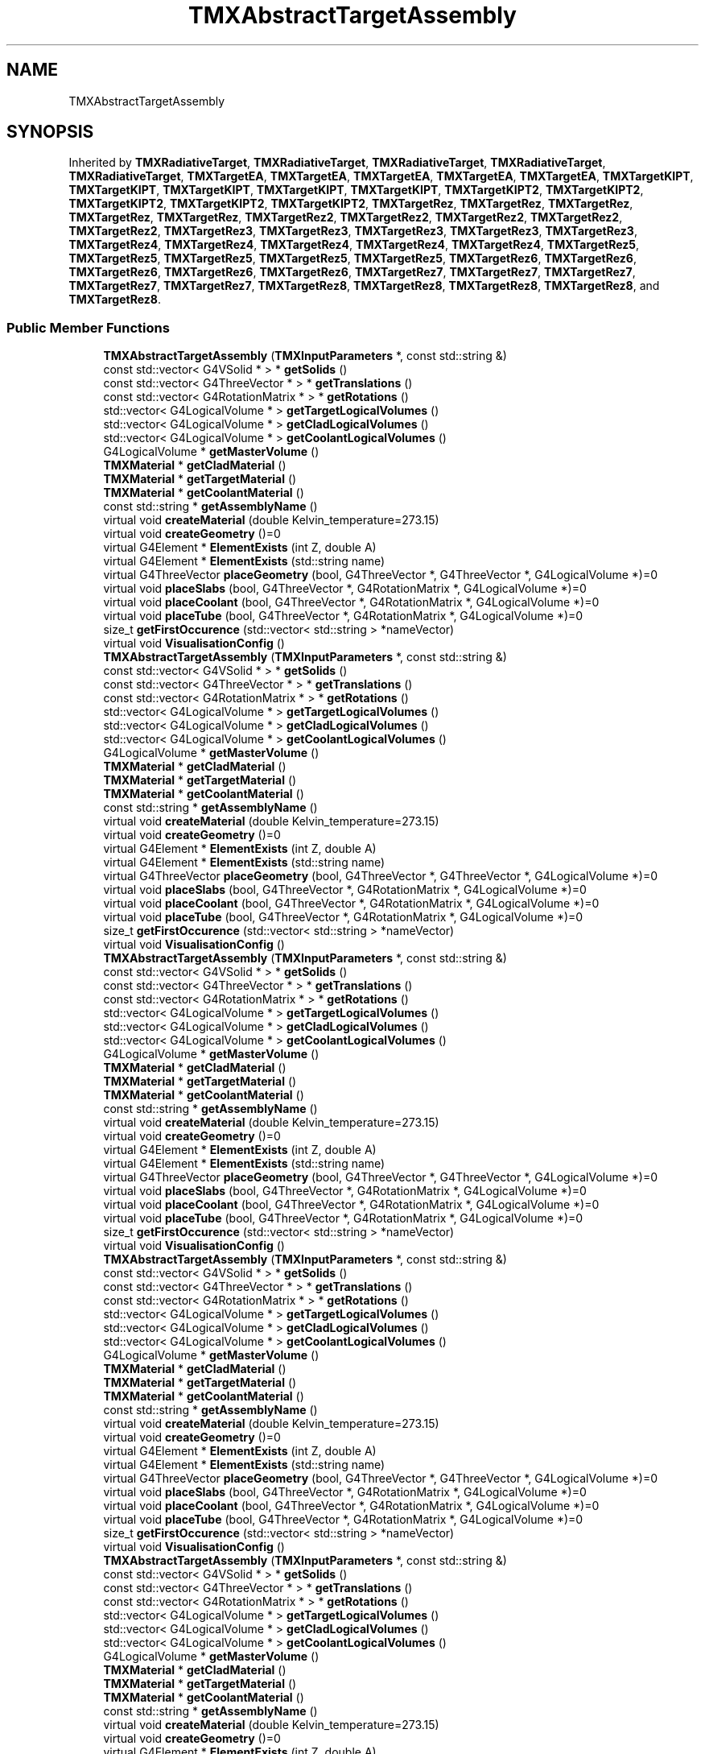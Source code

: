 .TH "TMXAbstractTargetAssembly" 3 "Fri Oct 15 2021" "Version Version 1.0" "Transmutex Documentation" \" -*- nroff -*-
.ad l
.nh
.SH NAME
TMXAbstractTargetAssembly
.SH SYNOPSIS
.br
.PP
.PP
Inherited by \fBTMXRadiativeTarget\fP, \fBTMXRadiativeTarget\fP, \fBTMXRadiativeTarget\fP, \fBTMXRadiativeTarget\fP, \fBTMXRadiativeTarget\fP, \fBTMXTargetEA\fP, \fBTMXTargetEA\fP, \fBTMXTargetEA\fP, \fBTMXTargetEA\fP, \fBTMXTargetEA\fP, \fBTMXTargetKIPT\fP, \fBTMXTargetKIPT\fP, \fBTMXTargetKIPT\fP, \fBTMXTargetKIPT\fP, \fBTMXTargetKIPT\fP, \fBTMXTargetKIPT2\fP, \fBTMXTargetKIPT2\fP, \fBTMXTargetKIPT2\fP, \fBTMXTargetKIPT2\fP, \fBTMXTargetKIPT2\fP, \fBTMXTargetRez\fP, \fBTMXTargetRez\fP, \fBTMXTargetRez\fP, \fBTMXTargetRez\fP, \fBTMXTargetRez\fP, \fBTMXTargetRez2\fP, \fBTMXTargetRez2\fP, \fBTMXTargetRez2\fP, \fBTMXTargetRez2\fP, \fBTMXTargetRez2\fP, \fBTMXTargetRez3\fP, \fBTMXTargetRez3\fP, \fBTMXTargetRez3\fP, \fBTMXTargetRez3\fP, \fBTMXTargetRez3\fP, \fBTMXTargetRez4\fP, \fBTMXTargetRez4\fP, \fBTMXTargetRez4\fP, \fBTMXTargetRez4\fP, \fBTMXTargetRez4\fP, \fBTMXTargetRez5\fP, \fBTMXTargetRez5\fP, \fBTMXTargetRez5\fP, \fBTMXTargetRez5\fP, \fBTMXTargetRez5\fP, \fBTMXTargetRez6\fP, \fBTMXTargetRez6\fP, \fBTMXTargetRez6\fP, \fBTMXTargetRez6\fP, \fBTMXTargetRez6\fP, \fBTMXTargetRez7\fP, \fBTMXTargetRez7\fP, \fBTMXTargetRez7\fP, \fBTMXTargetRez7\fP, \fBTMXTargetRez7\fP, \fBTMXTargetRez8\fP, \fBTMXTargetRez8\fP, \fBTMXTargetRez8\fP, \fBTMXTargetRez8\fP, and \fBTMXTargetRez8\fP\&.
.SS "Public Member Functions"

.in +1c
.ti -1c
.RI "\fBTMXAbstractTargetAssembly\fP (\fBTMXInputParameters\fP *, const std::string &)"
.br
.ti -1c
.RI "const std::vector< G4VSolid * > * \fBgetSolids\fP ()"
.br
.ti -1c
.RI "const std::vector< G4ThreeVector * > * \fBgetTranslations\fP ()"
.br
.ti -1c
.RI "const std::vector< G4RotationMatrix * > * \fBgetRotations\fP ()"
.br
.ti -1c
.RI "std::vector< G4LogicalVolume * > \fBgetTargetLogicalVolumes\fP ()"
.br
.ti -1c
.RI "std::vector< G4LogicalVolume * > \fBgetCladLogicalVolumes\fP ()"
.br
.ti -1c
.RI "std::vector< G4LogicalVolume * > \fBgetCoolantLogicalVolumes\fP ()"
.br
.ti -1c
.RI "G4LogicalVolume * \fBgetMasterVolume\fP ()"
.br
.ti -1c
.RI "\fBTMXMaterial\fP * \fBgetCladMaterial\fP ()"
.br
.ti -1c
.RI "\fBTMXMaterial\fP * \fBgetTargetMaterial\fP ()"
.br
.ti -1c
.RI "\fBTMXMaterial\fP * \fBgetCoolantMaterial\fP ()"
.br
.ti -1c
.RI "const std::string * \fBgetAssemblyName\fP ()"
.br
.ti -1c
.RI "virtual void \fBcreateMaterial\fP (double Kelvin_temperature=273\&.15)"
.br
.ti -1c
.RI "virtual void \fBcreateGeometry\fP ()=0"
.br
.ti -1c
.RI "virtual G4Element * \fBElementExists\fP (int Z, double A)"
.br
.ti -1c
.RI "virtual G4Element * \fBElementExists\fP (std::string name)"
.br
.ti -1c
.RI "virtual G4ThreeVector \fBplaceGeometry\fP (bool, G4ThreeVector *, G4ThreeVector *, G4LogicalVolume *)=0"
.br
.ti -1c
.RI "virtual void \fBplaceSlabs\fP (bool, G4ThreeVector *, G4RotationMatrix *, G4LogicalVolume *)=0"
.br
.ti -1c
.RI "virtual void \fBplaceCoolant\fP (bool, G4ThreeVector *, G4RotationMatrix *, G4LogicalVolume *)=0"
.br
.ti -1c
.RI "virtual void \fBplaceTube\fP (bool, G4ThreeVector *, G4RotationMatrix *, G4LogicalVolume *)=0"
.br
.ti -1c
.RI "size_t \fBgetFirstOccurence\fP (std::vector< std::string > *nameVector)"
.br
.ti -1c
.RI "virtual void \fBVisualisationConfig\fP ()"
.br
.ti -1c
.RI "\fBTMXAbstractTargetAssembly\fP (\fBTMXInputParameters\fP *, const std::string &)"
.br
.ti -1c
.RI "const std::vector< G4VSolid * > * \fBgetSolids\fP ()"
.br
.ti -1c
.RI "const std::vector< G4ThreeVector * > * \fBgetTranslations\fP ()"
.br
.ti -1c
.RI "const std::vector< G4RotationMatrix * > * \fBgetRotations\fP ()"
.br
.ti -1c
.RI "std::vector< G4LogicalVolume * > \fBgetTargetLogicalVolumes\fP ()"
.br
.ti -1c
.RI "std::vector< G4LogicalVolume * > \fBgetCladLogicalVolumes\fP ()"
.br
.ti -1c
.RI "std::vector< G4LogicalVolume * > \fBgetCoolantLogicalVolumes\fP ()"
.br
.ti -1c
.RI "G4LogicalVolume * \fBgetMasterVolume\fP ()"
.br
.ti -1c
.RI "\fBTMXMaterial\fP * \fBgetCladMaterial\fP ()"
.br
.ti -1c
.RI "\fBTMXMaterial\fP * \fBgetTargetMaterial\fP ()"
.br
.ti -1c
.RI "\fBTMXMaterial\fP * \fBgetCoolantMaterial\fP ()"
.br
.ti -1c
.RI "const std::string * \fBgetAssemblyName\fP ()"
.br
.ti -1c
.RI "virtual void \fBcreateMaterial\fP (double Kelvin_temperature=273\&.15)"
.br
.ti -1c
.RI "virtual void \fBcreateGeometry\fP ()=0"
.br
.ti -1c
.RI "virtual G4Element * \fBElementExists\fP (int Z, double A)"
.br
.ti -1c
.RI "virtual G4Element * \fBElementExists\fP (std::string name)"
.br
.ti -1c
.RI "virtual G4ThreeVector \fBplaceGeometry\fP (bool, G4ThreeVector *, G4ThreeVector *, G4LogicalVolume *)=0"
.br
.ti -1c
.RI "virtual void \fBplaceSlabs\fP (bool, G4ThreeVector *, G4RotationMatrix *, G4LogicalVolume *)=0"
.br
.ti -1c
.RI "virtual void \fBplaceCoolant\fP (bool, G4ThreeVector *, G4RotationMatrix *, G4LogicalVolume *)=0"
.br
.ti -1c
.RI "virtual void \fBplaceTube\fP (bool, G4ThreeVector *, G4RotationMatrix *, G4LogicalVolume *)=0"
.br
.ti -1c
.RI "size_t \fBgetFirstOccurence\fP (std::vector< std::string > *nameVector)"
.br
.ti -1c
.RI "virtual void \fBVisualisationConfig\fP ()"
.br
.ti -1c
.RI "\fBTMXAbstractTargetAssembly\fP (\fBTMXInputParameters\fP *, const std::string &)"
.br
.ti -1c
.RI "const std::vector< G4VSolid * > * \fBgetSolids\fP ()"
.br
.ti -1c
.RI "const std::vector< G4ThreeVector * > * \fBgetTranslations\fP ()"
.br
.ti -1c
.RI "const std::vector< G4RotationMatrix * > * \fBgetRotations\fP ()"
.br
.ti -1c
.RI "std::vector< G4LogicalVolume * > \fBgetTargetLogicalVolumes\fP ()"
.br
.ti -1c
.RI "std::vector< G4LogicalVolume * > \fBgetCladLogicalVolumes\fP ()"
.br
.ti -1c
.RI "std::vector< G4LogicalVolume * > \fBgetCoolantLogicalVolumes\fP ()"
.br
.ti -1c
.RI "G4LogicalVolume * \fBgetMasterVolume\fP ()"
.br
.ti -1c
.RI "\fBTMXMaterial\fP * \fBgetCladMaterial\fP ()"
.br
.ti -1c
.RI "\fBTMXMaterial\fP * \fBgetTargetMaterial\fP ()"
.br
.ti -1c
.RI "\fBTMXMaterial\fP * \fBgetCoolantMaterial\fP ()"
.br
.ti -1c
.RI "const std::string * \fBgetAssemblyName\fP ()"
.br
.ti -1c
.RI "virtual void \fBcreateMaterial\fP (double Kelvin_temperature=273\&.15)"
.br
.ti -1c
.RI "virtual void \fBcreateGeometry\fP ()=0"
.br
.ti -1c
.RI "virtual G4Element * \fBElementExists\fP (int Z, double A)"
.br
.ti -1c
.RI "virtual G4Element * \fBElementExists\fP (std::string name)"
.br
.ti -1c
.RI "virtual G4ThreeVector \fBplaceGeometry\fP (bool, G4ThreeVector *, G4ThreeVector *, G4LogicalVolume *)=0"
.br
.ti -1c
.RI "virtual void \fBplaceSlabs\fP (bool, G4ThreeVector *, G4RotationMatrix *, G4LogicalVolume *)=0"
.br
.ti -1c
.RI "virtual void \fBplaceCoolant\fP (bool, G4ThreeVector *, G4RotationMatrix *, G4LogicalVolume *)=0"
.br
.ti -1c
.RI "virtual void \fBplaceTube\fP (bool, G4ThreeVector *, G4RotationMatrix *, G4LogicalVolume *)=0"
.br
.ti -1c
.RI "size_t \fBgetFirstOccurence\fP (std::vector< std::string > *nameVector)"
.br
.ti -1c
.RI "virtual void \fBVisualisationConfig\fP ()"
.br
.ti -1c
.RI "\fBTMXAbstractTargetAssembly\fP (\fBTMXInputParameters\fP *, const std::string &)"
.br
.ti -1c
.RI "const std::vector< G4VSolid * > * \fBgetSolids\fP ()"
.br
.ti -1c
.RI "const std::vector< G4ThreeVector * > * \fBgetTranslations\fP ()"
.br
.ti -1c
.RI "const std::vector< G4RotationMatrix * > * \fBgetRotations\fP ()"
.br
.ti -1c
.RI "std::vector< G4LogicalVolume * > \fBgetTargetLogicalVolumes\fP ()"
.br
.ti -1c
.RI "std::vector< G4LogicalVolume * > \fBgetCladLogicalVolumes\fP ()"
.br
.ti -1c
.RI "std::vector< G4LogicalVolume * > \fBgetCoolantLogicalVolumes\fP ()"
.br
.ti -1c
.RI "G4LogicalVolume * \fBgetMasterVolume\fP ()"
.br
.ti -1c
.RI "\fBTMXMaterial\fP * \fBgetCladMaterial\fP ()"
.br
.ti -1c
.RI "\fBTMXMaterial\fP * \fBgetTargetMaterial\fP ()"
.br
.ti -1c
.RI "\fBTMXMaterial\fP * \fBgetCoolantMaterial\fP ()"
.br
.ti -1c
.RI "const std::string * \fBgetAssemblyName\fP ()"
.br
.ti -1c
.RI "virtual void \fBcreateMaterial\fP (double Kelvin_temperature=273\&.15)"
.br
.ti -1c
.RI "virtual void \fBcreateGeometry\fP ()=0"
.br
.ti -1c
.RI "virtual G4Element * \fBElementExists\fP (int Z, double A)"
.br
.ti -1c
.RI "virtual G4Element * \fBElementExists\fP (std::string name)"
.br
.ti -1c
.RI "virtual G4ThreeVector \fBplaceGeometry\fP (bool, G4ThreeVector *, G4ThreeVector *, G4LogicalVolume *)=0"
.br
.ti -1c
.RI "virtual void \fBplaceSlabs\fP (bool, G4ThreeVector *, G4RotationMatrix *, G4LogicalVolume *)=0"
.br
.ti -1c
.RI "virtual void \fBplaceCoolant\fP (bool, G4ThreeVector *, G4RotationMatrix *, G4LogicalVolume *)=0"
.br
.ti -1c
.RI "virtual void \fBplaceTube\fP (bool, G4ThreeVector *, G4RotationMatrix *, G4LogicalVolume *)=0"
.br
.ti -1c
.RI "size_t \fBgetFirstOccurence\fP (std::vector< std::string > *nameVector)"
.br
.ti -1c
.RI "virtual void \fBVisualisationConfig\fP ()"
.br
.ti -1c
.RI "\fBTMXAbstractTargetAssembly\fP (\fBTMXInputParameters\fP *, const std::string &)"
.br
.ti -1c
.RI "const std::vector< G4VSolid * > * \fBgetSolids\fP ()"
.br
.ti -1c
.RI "const std::vector< G4ThreeVector * > * \fBgetTranslations\fP ()"
.br
.ti -1c
.RI "const std::vector< G4RotationMatrix * > * \fBgetRotations\fP ()"
.br
.ti -1c
.RI "std::vector< G4LogicalVolume * > \fBgetTargetLogicalVolumes\fP ()"
.br
.ti -1c
.RI "std::vector< G4LogicalVolume * > \fBgetCladLogicalVolumes\fP ()"
.br
.ti -1c
.RI "std::vector< G4LogicalVolume * > \fBgetCoolantLogicalVolumes\fP ()"
.br
.ti -1c
.RI "G4LogicalVolume * \fBgetMasterVolume\fP ()"
.br
.ti -1c
.RI "\fBTMXMaterial\fP * \fBgetCladMaterial\fP ()"
.br
.ti -1c
.RI "\fBTMXMaterial\fP * \fBgetTargetMaterial\fP ()"
.br
.ti -1c
.RI "\fBTMXMaterial\fP * \fBgetCoolantMaterial\fP ()"
.br
.ti -1c
.RI "const std::string * \fBgetAssemblyName\fP ()"
.br
.ti -1c
.RI "virtual void \fBcreateMaterial\fP (double Kelvin_temperature=273\&.15)"
.br
.ti -1c
.RI "virtual void \fBcreateGeometry\fP ()=0"
.br
.ti -1c
.RI "virtual G4Element * \fBElementExists\fP (int Z, double A)"
.br
.ti -1c
.RI "virtual G4Element * \fBElementExists\fP (std::string name)"
.br
.ti -1c
.RI "virtual G4ThreeVector \fBplaceGeometry\fP (bool, G4ThreeVector *, G4ThreeVector *, G4LogicalVolume *)=0"
.br
.ti -1c
.RI "virtual void \fBplaceSlabs\fP (bool, G4ThreeVector *, G4RotationMatrix *, G4LogicalVolume *)=0"
.br
.ti -1c
.RI "virtual void \fBplaceCoolant\fP (bool, G4ThreeVector *, G4RotationMatrix *, G4LogicalVolume *)=0"
.br
.ti -1c
.RI "virtual void \fBplaceTube\fP (bool, G4ThreeVector *, G4RotationMatrix *, G4LogicalVolume *)=0"
.br
.ti -1c
.RI "size_t \fBgetFirstOccurence\fP (std::vector< std::string > *nameVector)"
.br
.ti -1c
.RI "virtual void \fBVisualisationConfig\fP ()"
.br
.in -1c
.SS "Static Public Member Functions"

.in +1c
.ti -1c
.RI "static const std::vector< std::string > * \fBgetTargetName\fP ()"
.br
.ti -1c
.RI "static const std::vector< std::string > * \fBgetCladName\fP ()"
.br
.ti -1c
.RI "static const std::vector< std::string > * \fBgetCoolantName\fP ()"
.br
.ti -1c
.RI "static const std::vector< std::string > * \fBgetTargetName\fP ()"
.br
.ti -1c
.RI "static const std::vector< std::string > * \fBgetCladName\fP ()"
.br
.ti -1c
.RI "static const std::vector< std::string > * \fBgetCoolantName\fP ()"
.br
.ti -1c
.RI "static const std::vector< std::string > * \fBgetTargetName\fP ()"
.br
.ti -1c
.RI "static const std::vector< std::string > * \fBgetCladName\fP ()"
.br
.ti -1c
.RI "static const std::vector< std::string > * \fBgetCoolantName\fP ()"
.br
.ti -1c
.RI "static const std::vector< std::string > * \fBgetTargetName\fP ()"
.br
.ti -1c
.RI "static const std::vector< std::string > * \fBgetCladName\fP ()"
.br
.ti -1c
.RI "static const std::vector< std::string > * \fBgetCoolantName\fP ()"
.br
.ti -1c
.RI "static const std::vector< std::string > * \fBgetTargetName\fP ()"
.br
.ti -1c
.RI "static const std::vector< std::string > * \fBgetCladName\fP ()"
.br
.ti -1c
.RI "static const std::vector< std::string > * \fBgetCoolantName\fP ()"
.br
.in -1c
.SS "Protected Attributes"

.in +1c
.ti -1c
.RI "const std::string \fBm_assemblyName\fP"
.br
.ti -1c
.RI "\fBTMXInputParameters\fP * \fBm_p\fP"
.br
.ti -1c
.RI "int \fBm_copy_number\fP"
.br
.ti -1c
.RI "std::vector< double > \fBm_vectorTargetThickness\fP"
.br
.ti -1c
.RI "std::vector< G4VSolid * > \fBm_Solids\fP"
.br
.ti -1c
.RI "std::vector< G4ThreeVector * > \fBm_translation\fP"
.br
.ti -1c
.RI "std::vector< G4RotationMatrix * > \fBm_rotation\fP"
.br
.ti -1c
.RI "std::vector< G4VSolid * > \fBm_targetSolidVolumes\fP"
.br
.ti -1c
.RI "std::vector< G4VSolid * > \fBm_cladSolidVolumes\fP"
.br
.ti -1c
.RI "std::vector< G4VSolid * > \fBm_coolantSolidVolumes\fP"
.br
.ti -1c
.RI "G4LogicalVolume * \fBm_masterVolume\fP"
.br
.ti -1c
.RI "std::vector< G4LogicalVolume * > \fBm_targetLogicalVolumes\fP"
.br
.ti -1c
.RI "std::vector< G4LogicalVolume * > \fBm_cladLogicalVolumes\fP"
.br
.ti -1c
.RI "std::vector< G4LogicalVolume * > \fBm_coolantLogicalVolumes\fP"
.br
.ti -1c
.RI "\fBTMXMaterial\fP * \fBm_CladMaterial\fP"
.br
.ti -1c
.RI "\fBTMXMaterial\fP * \fBm_TargetMaterial\fP"
.br
.ti -1c
.RI "\fBTMXMaterial\fP * \fBm_CoolantMaterial\fP"
.br
.in -1c
.SS "Static Protected Attributes"

.in +1c
.ti -1c
.RI "static std::vector< std::string > \fBm_targetName\fP"
.br
.ti -1c
.RI "static std::vector< std::string > \fBm_cladName\fP"
.br
.ti -1c
.RI "static std::vector< std::string > \fBm_coolantName\fP"
.br
.in -1c
.SH "Detailed Description"
.PP 
Definition at line \fB45\fP of file \fBTMXAbstractTargetAssembly\&.hh\fP\&.
.SH "Constructor & Destructor Documentation"
.PP 
.SS "TMXAbstractTargetAssembly::TMXAbstractTargetAssembly (\fBTMXInputParameters\fP * parameters, const std::string & TargetAssemblyName)"

.PP
Definition at line \fB47\fP of file \fBTMXAbstractTargetAssembly\&.cc\fP\&.
.SS "TMXAbstractTargetAssembly::~TMXAbstractTargetAssembly ()\fC [virtual]\fP"

.PP
Definition at line \fB57\fP of file \fBTMXAbstractTargetAssembly\&.cc\fP\&.
.SH "Member Function Documentation"
.PP 
.SS "void TMXAbstractTargetAssembly::createMaterial (double Kelvin_temperature = \fC273\&.15\fP)\fC [virtual]\fP"

.PP
Definition at line \fB96\fP of file \fBTMXAbstractTargetAssembly\&.cc\fP\&.
.SS "G4Element * TMXAbstractTargetAssembly::ElementExists (int Z, double A)\fC [virtual]\fP"

.PP
Definition at line \fB151\fP of file \fBTMXAbstractTargetAssembly\&.cc\fP\&.
.SS "G4Element * TMXAbstractTargetAssembly::ElementExists (std::string name)\fC [virtual]\fP"

.PP
Definition at line \fB162\fP of file \fBTMXAbstractTargetAssembly\&.cc\fP\&.
.SS "const std::string * TMXAbstractTargetAssembly::getAssemblyName ()"

.PP
Definition at line \fB305\fP of file \fBTMXAbstractTargetAssembly\&.cc\fP\&.
.SS "std::vector< G4LogicalVolume * > TMXAbstractTargetAssembly::getCladLogicalVolumes ()"

.PP
Definition at line \fB245\fP of file \fBTMXAbstractTargetAssembly\&.cc\fP\&.
.SS "\fBTMXMaterial\fP * TMXAbstractTargetAssembly::getCladMaterial ()"

.PP
Definition at line \fB290\fP of file \fBTMXAbstractTargetAssembly\&.cc\fP\&.
.SS "const std::vector< std::string > * TMXAbstractTargetAssembly::getCladName ()\fC [static]\fP"

.PP
Definition at line \fB313\fP of file \fBTMXAbstractTargetAssembly\&.cc\fP\&.
.SS "std::vector< G4LogicalVolume * > TMXAbstractTargetAssembly::getCoolantLogicalVolumes ()"

.PP
Definition at line \fB250\fP of file \fBTMXAbstractTargetAssembly\&.cc\fP\&.
.SS "\fBTMXMaterial\fP * TMXAbstractTargetAssembly::getCoolantMaterial ()"

.PP
Definition at line \fB300\fP of file \fBTMXAbstractTargetAssembly\&.cc\fP\&.
.SS "const std::vector< std::string > * TMXAbstractTargetAssembly::getCoolantName ()\fC [static]\fP"

.PP
Definition at line \fB317\fP of file \fBTMXAbstractTargetAssembly\&.cc\fP\&.
.SS "size_t TMXAbstractTargetAssembly::getFirstOccurence (std::vector< std::string > * nameVector)"

.PP
Definition at line \fB173\fP of file \fBTMXAbstractTargetAssembly\&.cc\fP\&.
.SS "G4LogicalVolume * TMXAbstractTargetAssembly::getMasterVolume ()"

.PP
Definition at line \fB91\fP of file \fBTMXAbstractTargetAssembly\&.cc\fP\&.
.SS "const std::vector< G4RotationMatrix * > * TMXAbstractTargetAssembly::getRotations ()"

.PP
Definition at line \fB265\fP of file \fBTMXAbstractTargetAssembly\&.cc\fP\&.
.SS "const std::vector< G4VSolid * > * TMXAbstractTargetAssembly::getSolids ()"

.PP
Definition at line \fB255\fP of file \fBTMXAbstractTargetAssembly\&.cc\fP\&.
.SS "std::vector< G4LogicalVolume * > TMXAbstractTargetAssembly::getTargetLogicalVolumes ()"

.PP
Definition at line \fB240\fP of file \fBTMXAbstractTargetAssembly\&.cc\fP\&.
.SS "\fBTMXMaterial\fP * TMXAbstractTargetAssembly::getTargetMaterial ()"

.PP
Definition at line \fB295\fP of file \fBTMXAbstractTargetAssembly\&.cc\fP\&.
.SS "const std::vector< std::string > * TMXAbstractTargetAssembly::getTargetName ()\fC [static]\fP"

.PP
Definition at line \fB309\fP of file \fBTMXAbstractTargetAssembly\&.cc\fP\&.
.SS "const std::vector< G4ThreeVector * > * TMXAbstractTargetAssembly::getTranslations ()"

.PP
Definition at line \fB260\fP of file \fBTMXAbstractTargetAssembly\&.cc\fP\&.
.SS "void TMXAbstractTargetAssembly::VisualisationConfig ()\fC [virtual]\fP"

.PP
Definition at line \fB182\fP of file \fBTMXAbstractTargetAssembly\&.cc\fP\&.
.SH "Member Data Documentation"
.PP 
.SS "const std::string TMXAbstractTargetAssembly::m_assemblyName\fC [protected]\fP"

.PP
Definition at line \fB102\fP of file \fBTMXAbstractTargetAssembly\&.hh\fP\&.
.SS "std::vector< G4LogicalVolume * > TMXAbstractTargetAssembly::m_cladLogicalVolumes\fC [protected]\fP"

.PP
Definition at line \fB129\fP of file \fBTMXAbstractTargetAssembly\&.hh\fP\&.
.SS "\fBTMXMaterial\fP * TMXAbstractTargetAssembly::m_CladMaterial\fC [protected]\fP"

.PP
Definition at line \fB138\fP of file \fBTMXAbstractTargetAssembly\&.hh\fP\&.
.SS "std::vector< std::string > TMXAbstractTargetAssembly::m_cladName\fC [static]\fP, \fC [protected]\fP"

.PP
Definition at line \fB104\fP of file \fBTMXAbstractTargetAssembly\&.hh\fP\&.
.SS "std::vector< G4VSolid * > TMXAbstractTargetAssembly::m_cladSolidVolumes\fC [protected]\fP"

.PP
Definition at line \fB120\fP of file \fBTMXAbstractTargetAssembly\&.hh\fP\&.
.SS "std::vector< G4LogicalVolume * > TMXAbstractTargetAssembly::m_coolantLogicalVolumes\fC [protected]\fP"

.PP
Definition at line \fB130\fP of file \fBTMXAbstractTargetAssembly\&.hh\fP\&.
.SS "\fBTMXMaterial\fP * TMXAbstractTargetAssembly::m_CoolantMaterial\fC [protected]\fP"

.PP
Definition at line \fB140\fP of file \fBTMXAbstractTargetAssembly\&.hh\fP\&.
.SS "std::vector< std::string > TMXAbstractTargetAssembly::m_coolantName\fC [static]\fP, \fC [protected]\fP"

.PP
Definition at line \fB105\fP of file \fBTMXAbstractTargetAssembly\&.hh\fP\&.
.SS "std::vector< G4VSolid * > TMXAbstractTargetAssembly::m_coolantSolidVolumes\fC [protected]\fP"

.PP
Definition at line \fB121\fP of file \fBTMXAbstractTargetAssembly\&.hh\fP\&.
.SS "int TMXAbstractTargetAssembly::m_copy_number\fC [protected]\fP"

.PP
Definition at line \fB107\fP of file \fBTMXAbstractTargetAssembly\&.hh\fP\&.
.SS "G4LogicalVolume * TMXAbstractTargetAssembly::m_masterVolume\fC [protected]\fP"

.PP
Definition at line \fB126\fP of file \fBTMXAbstractTargetAssembly\&.hh\fP\&.
.SS "\fBTMXInputParameters\fP * TMXAbstractTargetAssembly::m_p\fC [protected]\fP"

.PP
Definition at line \fB106\fP of file \fBTMXAbstractTargetAssembly\&.hh\fP\&.
.SS "std::vector< G4RotationMatrix * > TMXAbstractTargetAssembly::m_rotation\fC [protected]\fP"

.PP
Definition at line \fB117\fP of file \fBTMXAbstractTargetAssembly\&.hh\fP\&.
.SS "std::vector< G4VSolid * > TMXAbstractTargetAssembly::m_Solids\fC [protected]\fP"

.PP
Definition at line \fB115\fP of file \fBTMXAbstractTargetAssembly\&.hh\fP\&.
.SS "std::vector< G4LogicalVolume * > TMXAbstractTargetAssembly::m_targetLogicalVolumes\fC [protected]\fP"

.PP
Definition at line \fB128\fP of file \fBTMXAbstractTargetAssembly\&.hh\fP\&.
.SS "\fBTMXMaterial\fP * TMXAbstractTargetAssembly::m_TargetMaterial\fC [protected]\fP"

.PP
Definition at line \fB139\fP of file \fBTMXAbstractTargetAssembly\&.hh\fP\&.
.SS "std::vector< std::string > TMXAbstractTargetAssembly::m_targetName\fC [static]\fP, \fC [protected]\fP"

.PP
Definition at line \fB103\fP of file \fBTMXAbstractTargetAssembly\&.hh\fP\&.
.SS "std::vector< G4VSolid * > TMXAbstractTargetAssembly::m_targetSolidVolumes\fC [protected]\fP"

.PP
Definition at line \fB119\fP of file \fBTMXAbstractTargetAssembly\&.hh\fP\&.
.SS "std::vector< G4ThreeVector * > TMXAbstractTargetAssembly::m_translation\fC [protected]\fP"

.PP
Definition at line \fB116\fP of file \fBTMXAbstractTargetAssembly\&.hh\fP\&.
.SS "std::vector< double > TMXAbstractTargetAssembly::m_vectorTargetThickness\fC [protected]\fP"

.PP
Definition at line \fB110\fP of file \fBTMXAbstractTargetAssembly\&.hh\fP\&.

.SH "Author"
.PP 
Generated automatically by Doxygen for Transmutex Documentation from the source code\&.

